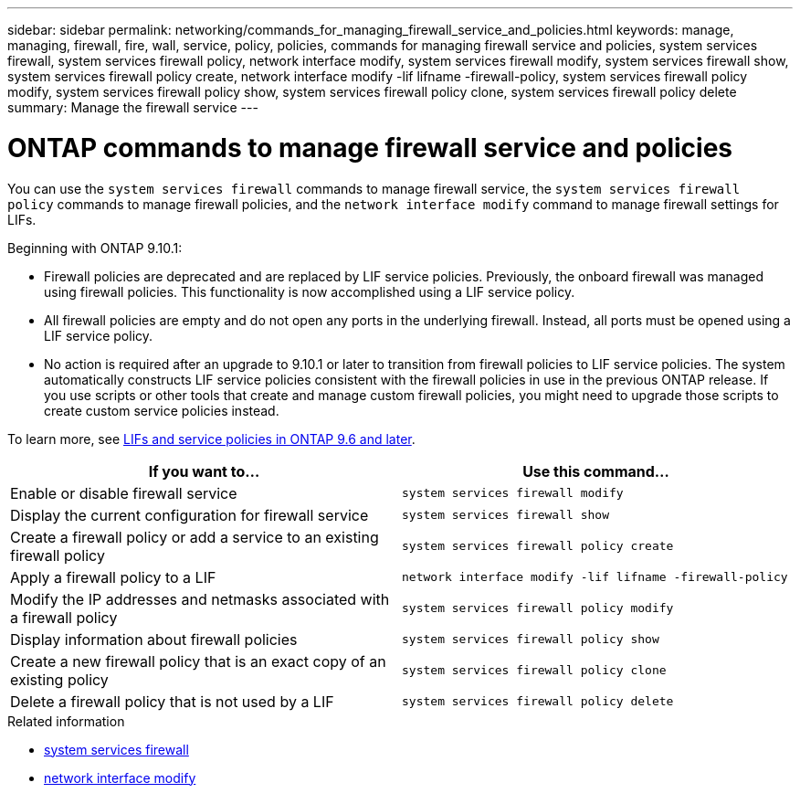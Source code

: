 ---
sidebar: sidebar
permalink: networking/commands_for_managing_firewall_service_and_policies.html
keywords: manage, managing, firewall, fire, wall, service, policy, policies, commands for managing firewall service and policies, system services firewall, system services firewall policy, network interface modify, system services firewall modify, system services firewall show, system services firewall policy create, network interface modify -lif lifname -firewall-policy, system services firewall policy modify, system services firewall policy show, system services firewall policy clone, system services firewall policy delete
summary: Manage the firewall service
---

= ONTAP commands to manage firewall service and policies
:hardbreaks:
:nofooter:
:icons: font
:linkattrs:
:imagesdir: ../media/


[.lead]
You can use the `system services firewall` commands to manage firewall service, the `system services firewall policy` commands to manage firewall policies, and the `network interface modify` command to manage firewall settings for LIFs.

Beginning with ONTAP 9.10.1:

* Firewall policies are deprecated and are replaced by LIF service policies. Previously, the onboard firewall was managed using firewall policies. This functionality is now accomplished using a LIF service policy.
* All firewall policies are empty and do not open any ports in the underlying firewall. Instead, all ports must be opened using a LIF service policy.
* No action is required after an upgrade to 9.10.1 or later to transition from firewall policies to LIF service policies. The system automatically constructs LIF service policies consistent with the firewall policies in use in the previous ONTAP release. If you use scripts or other tools that create and manage custom firewall policies, you might need to upgrade those scripts to create custom service policies instead.

To learn more, see link:lifs_and_service_policies96.html[LIFs and service policies in ONTAP 9.6 and later].


|===

h| If you want to... h| Use this command...

a|Enable or disable firewall service
a|`system services firewall modify`

a|Display the current configuration for firewall service
a|`system services firewall show`

a|Create a firewall policy or add a service to an existing firewall policy
a|`system services firewall policy create`

a|Apply a firewall policy to a LIF
a|`network interface modify -lif lifname -firewall-policy`

a|Modify the IP addresses and netmasks associated with a firewall policy
a|`system services firewall policy modify`

a|Display information about firewall policies
a|`system services firewall policy show`

a|Create a new firewall policy that is an exact copy of an existing policy
a|`system services firewall policy clone`

a|Delete a firewall policy that is not used by a LIF
a|`system services firewall policy delete`
|===

.Related information
* link:https://docs.netapp.com/us-en/ontap-cli/search.html?q=system+services+firewall[system services firewall^]
* link:https://docs.netapp.com/us-en/ontap-cli/network-interface-modify.html[network interface modify^]

// 2025 Apr 28, ONTAPDOC-2960
// 27-MAR-2025 ONTAPDOC-2909
// 2025 Jan 15, ONTAPDOC-2569
// 16 may 2024, ontapdoc-1986
// Created with NDAC Version 2.0 (August 17, 2020)
// restructured: March 2021
// enhanced keywords May 2021
